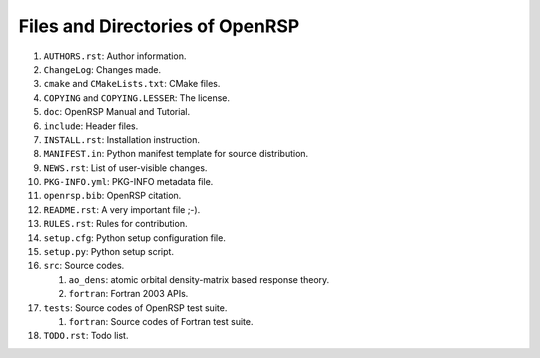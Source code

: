 .. _chapter-openrsp-files:

Files and Directories of OpenRSP
================================

#. ``AUTHORS.rst``: Author information.

#. ``ChangeLog``: Changes made.

#. ``cmake`` and ``CMakeLists.txt``: CMake files.

#. ``COPYING`` and ``COPYING.LESSER``: The license.

#. ``doc``: OpenRSP Manual and Tutorial.

#. ``include``: Header files.

#. ``INSTALL.rst``: Installation instruction.

#. ``MANIFEST.in``: Python manifest template for source distribution.

#. ``NEWS.rst``: List of user-visible changes.

#. ``PKG-INFO.yml``: PKG-INFO metadata file.

#. ``openrsp.bib``: OpenRSP citation.

#. ``README.rst``: A very important file ;-).

#. ``RULES.rst``: Rules for contribution.

#. ``setup.cfg``: Python setup configuration file.

#. ``setup.py``: Python setup script.

#. ``src``: Source codes.

   #. ``ao_dens``: atomic orbital density-matrix based response theory.

   #. ``fortran``: Fortran 2003 APIs.

#. ``tests``: Source codes of OpenRSP test suite.

   #. ``fortran``: Source codes of Fortran test suite.

#. ``TODO.rst``: Todo list.
